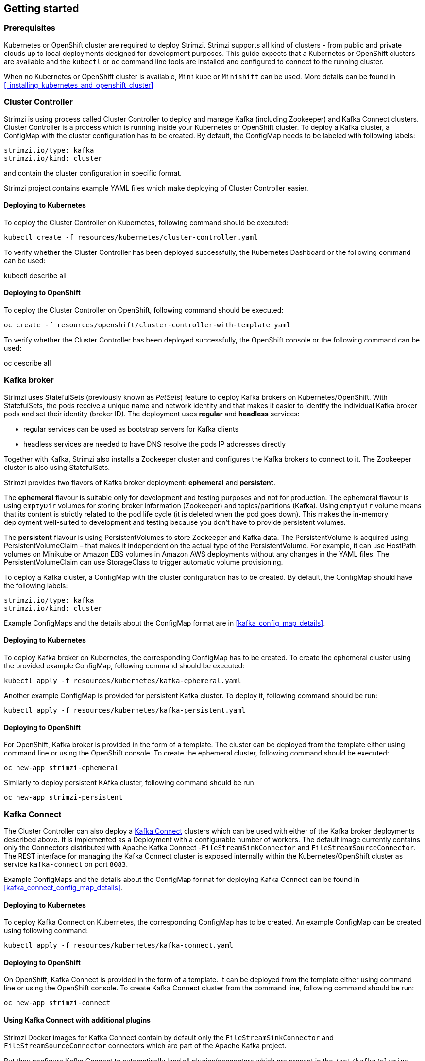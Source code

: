 == Getting started

=== Prerequisites

Kubernetes or OpenShift cluster are required to deploy Strimzi. Strimzi supports all kind of clusters - from public and
private clouds up to local deployments designed for development purposes. This guide expects that a Kubernetes or
OpenShift clusters are available and the `kubectl` or `oc` command line tools are installed and configured to connect
to the running cluster.

When no Kubernetes or OpenShift cluster is available, `Minikube` or `Minishift` can be used. More details can be found
in <<_installing_kubernetes_and_openshift_cluster>>


=== Cluster Controller

Strimzi is using process called Cluster Controller to deploy and manage Kafka (including Zookeeper) and Kafka Connect
clusters. Cluster Controller is a process which is running inside your Kubernetes or OpenShift cluster. To deploy a
Kafka cluster, a ConfigMap with the cluster configuration has to be created. By default, the ConfigMap needs to be
labeled with following labels:

[source,yaml]
strimzi.io/type: kafka
strimzi.io/kind: cluster

and contain the cluster configuration in specific format.

Strimzi project contains example YAML files which make deploying of Cluster Controller easier.

==== Deploying to Kubernetes

To deploy the Cluster Controller on Kubernetes, following command should be executed:

[source]
kubectl create -f resources/kubernetes/cluster-controller.yaml

To verify whether the Cluster Controller has been deployed successfully, the Kubernetes Dashboard or the following
command can be used:

[soruce]
kubectl describe all

==== Deploying to OpenShift

To deploy the Cluster Controller on OpenShift, following command should be executed:

[source]
oc create -f resources/openshift/cluster-controller-with-template.yaml

To verify whether the Cluster Controller has been deployed successfully, the OpenShift console or the following command
can be used:

[soruce]
oc describe all

=== Kafka broker

Strimzi uses StatefulSets (previously known as _PetSets_) feature to deploy Kafka brokers on Kubernetes/OpenShift.
With StatefulSets, the pods receive a unique name and network identity and that makes it easier to identify the
individual Kafka broker pods and set their identity (broker ID). The deployment uses **regular** and **headless**
services:

- regular services can be used as bootstrap servers for Kafka clients
- headless services are needed to have DNS resolve the pods IP addresses directly

Together with Kafka, Strimzi also installs a Zookeeper cluster and configures the Kafka brokers to connect to it. The
Zookeeper cluster is also using StatefulSets.

Strimzi provides two flavors of Kafka broker deployment: **ephemeral** and **persistent**.

The **ephemeral** flavour is suitable only for development and testing purposes and not for production. The
ephemeral flavour is using `emptyDir` volumes for storing broker information (Zookeeper) and topics/partitions
(Kafka). Using `emptyDir` volume means that its content is strictly related to the pod life cycle (it is
deleted when the pod goes down). This makes the in-memory deployment well-suited to development and testing because
you don't have to provide persistent volumes.

The **persistent** flavour is using PersistentVolumes to store Zookeeper and Kafka data. The PersistentVolume is
acquired using PersistentVolumeClaim – that makes it independent on the actual type of the PersistentVolume. For
example, it can use HostPath volumes on Minikube or Amazon EBS volumes in Amazon AWS deployments without any
changes in the YAML files. The PersistentVolumeClaim can use StorageClass to trigger automatic volume provisioning.

To deploy a Kafka cluster, a ConfigMap with the cluster configuration has to be created. By default, the ConfigMap
should have the following labels:

[source,yaml]
strimzi.io/type: kafka
strimzi.io/kind: cluster

Example ConfigMaps and the details about the ConfigMap format are in <<kafka_config_map_details>>.

==== Deploying to Kubernetes

To deploy Kafka broker on Kubernetes, the corresponding ConfigMap has to be created. To create the ephemeral
cluster using the provided example ConfigMap, following command should be executed:

[source]
kubectl apply -f resources/kubernetes/kafka-ephemeral.yaml

Another example ConfigMap is provided for persistent Kafka cluster. To deploy it, following command should be run:

[source]
kubectl apply -f resources/kubernetes/kafka-persistent.yaml

==== Deploying to OpenShift

For OpenShift, Kafka broker is provided in the form of a template. The cluster can be deployed from the template either
using command line or using the OpenShift console. To create the ephemeral cluster, following command should be executed:

[source]
oc new-app strimzi-ephemeral

Similarly to deploy persistent KAfka cluster, following command should be run:

[source]
oc new-app strimzi-persistent

=== Kafka Connect

The Cluster Controller can also deploy a https://kafka.apache.org/documentation/#connect[Kafka Connect] clusters which
can be used with either of the Kafka broker deployments described above. It is implemented as a Deployment with a
configurable number of workers. The default image currently contains only the Connectors distributed with Apache Kafka
Connect -`FileStreamSinkConnector` and `FileStreamSourceConnector`. The REST interface for managing the Kafka Connect
cluster is exposed internally within the Kubernetes/OpenShift cluster as service `kafka-connect` on port `8083`.

Example ConfigMaps and the details about the ConfigMap format for deploying Kafka Connect can be found in
<<kafka_connect_config_map_details>>.

==== Deploying to Kubernetes

To deploy Kafka Connect on Kubernetes, the corresponding ConfigMap has to be created. An example ConfigMap can be
created using following command:

[source]
kubectl apply -f resources/kubernetes/kafka-connect.yaml

==== Deploying to OpenShift

On OpenShift, Kafka Connect is provided in the form of a template. It can be deployed from the template either
using command line or using the OpenShift console. To create Kafka Connect cluster from the command line, following
command should be run:

[source]
oc new-app strimzi-connect

==== Using Kafka Connect with additional plugins

Strimzi Docker images for Kafka Connect contain by default only the `FileStreamSinkConnector` and
`FileStreamSourceConnector` connectors which are part of the Apache Kafka project.

But they configure Kafka Connect to automatically load all plugins/connectors which are present in the
`/opt/kafka/plugins` directory during startup. There are two ways how to add custom plugins into this directory:

- Using custom Docker image
- Using OpenShift build system and with the Strimzi S2I image

===== Create a new image based on `strimzi/kafka-connect`

Strimzi provides its own Docker image for running Kafka Connect which can be found on Docker Hub as
https://hub.docker.com/r/strimzi/kafka-connect/[`strimzi/kafka-connect`]. This image could be used as a base image for
building a new custom image with additional plugins. Following steps describe the process for creating the custom image:

1. Create a new `Dockerfile` which uses `strimzi/kafka-connect` as base image

[source,Dockerfile]
FROM strimzi/kafka-connect:latest
USER root:root
COPY ./my-plugin/ /opt/kafka/plugins/
USER kafka:kafka

2. Build the Docker image and upload it to your Docker repository
3. To use the new Docker image in the Kafka Connect deployment,
  - On OpenShift, the template parameters `IMAGE_REPO_NAME`, `IMAGE_NAME` and `IMAGE_TAG` can be changed to point to the
  new image when the KAfka Connect cluster is being deployer
  - On Kubernetes, the ConfigMap has to be modified to use the new image

===== Using OpenShift Build and S2I image

OpenShift supports https://docs.openshift.org/3.6/dev_guide/builds/index.html[Builds] which can be used together with
https://docs.openshift.org/3.6/creating_images/s2i.html#creating-images-s2i[Source-to-Image (S2I)] framework to create
new Docker images. OpenShift Build takes a builder image with the S2I support together with source code and/or binaries
provided by the user and uses them to build a new Docker image. The newly created Docker Image will be stored in
OpenShift's local Docker repository and can be used in deployments. The Strimzi project provides a Kafka Connect S2I
builder image https://hub.docker.com/r/strimzi/kafka-connect-s2i/[`strimzi/kafka-connect-s2i`] which takes user-provided
binaries (with plugins and connectors) and creates a new Kafka Connect image. This enhanced Kafka Connect image can be
used with our Kafka Connect deployment.

The S2I deployment is again provided as an OpenShift template. It can be deployed from the template either using command
line or using the OpenShift console. To create Kafka Connect S2I cluster from the command line, following command should
be run:

[source]
oc new-app strimzi-connect-s2i

Once the cluster is deployed, a new Builds can be triggered from the command line:

1. A directory with Kafka Connect plugins has to be prepared first. For example:
+
[source,shell]
----
$ tree ./my-plugins/
./my-plugins/
├── debezium-connector-mongodb
│   ├── bson-3.4.2.jar
│   ├── CHANGELOG.md
│   ├── CONTRIBUTE.md
│   ├── COPYRIGHT.txt
│   ├── debezium-connector-mongodb-0.7.1.jar
│   ├── debezium-core-0.7.1.jar
│   ├── LICENSE.txt
│   ├── mongodb-driver-3.4.2.jar
│   ├── mongodb-driver-core-3.4.2.jar
│   └── README.md
├── debezium-connector-mysql
│   ├── CHANGELOG.md
│   ├── CONTRIBUTE.md
│   ├── COPYRIGHT.txt
│   ├── debezium-connector-mysql-0.7.1.jar
│   ├── debezium-core-0.7.1.jar
│   ├── LICENSE.txt
│   ├── mysql-binlog-connector-java-0.13.0.jar
│   ├── mysql-connector-java-5.1.40.jar
│   ├── README.md
│   └── wkb-1.0.2.jar
└── debezium-connector-postgres
    ├── CHANGELOG.md
    ├── CONTRIBUTE.md
    ├── COPYRIGHT.txt
    ├── debezium-connector-postgres-0.7.1.jar
    ├── debezium-core-0.7.1.jar
    ├── LICENSE.txt
    ├── postgresql-42.0.0.jar
    ├── protobuf-java-2.6.1.jar
    └── README.md
----

2. To start new image build using the prepared directory, following command has to be run:
+
[source]
oc start-build my-connect-cluster-connect --from-dir ./my-plugins/
+
_The name of the build should be changed according to the cluster name of the deployed Kafka Connect cluster._

3. Once the build is finished, the new image will be automatically used by the Kafka Connect deployment.
